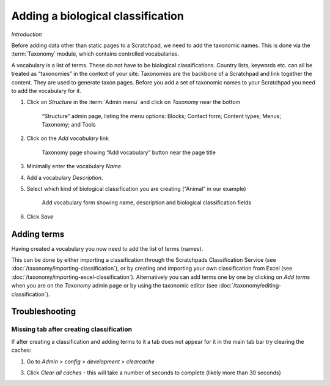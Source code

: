 Adding a biological classification
==================================

*Introduction*

Before adding data other than static pages to a Scratchpad, we need to add the taxonomic names. This is done via the :term:`Taxonomy` module, which contains controlled vocabularies. 

A vocabulary is a list of terms. These do not have to be biological classifications. Country lists, keywords etc. can all be treated as “taxonomies” in the context of your site. Taxonomies are the backbone of a Scratchpad and link together the content. They are used to generate taxon pages. Before you add a set of taxonomic names to your Scratchpad you need to add the vocabulary for it.

1. Click on *Structure* in the :term:`Admin menu` and click on *Taxonomy* near the bottom

   .. figure:: /_static/AdminStructure.jpg

    “Structure” admin page, listing the menu options: Blocks; Contact form; Content types; Menus; Taxonomy; and Tools


2. Click on the *Add vocabulary* link

   .. figure:: /_static/AdminTaxonomy.jpg

    Taxonomy page showing “Add vocabulary” button near the page title

3. Minimally enter the vocabulary *Name*.

   .. only:: training

        If you are using the Botanical :ref:`training-material`, you might want to name your vocabulary "Lily". 
        If using the Zoological training material, "Lice"

4. Add a vocabulary *Description*. 

5. Select which kind of biological classification you are creating (“Animal” in our example)

   .. figure:: /_static/AddVocabulary.jpg

    Add vocabulary form showing name, description and biological classification fields

6. Click *Save*


Adding terms
------------

Having created a vocabulary you now need to add the list of terms (names). 

This can be done by either importing a classification through the Scratchpads Classification Service (see :doc:`/taxonomy/importing-classification`), or by creating and importing your own
classification from Excel (see :doc:`/taxonomy/importing-excel-classification`). Alternatively
you can add terms one by one by clicking on *Add terms* when you are on the *Taxonomy* admin page or by using the taxonomic editor (see :doc:`/taxonomy/editing-classification`).


.. only:: training

    On this training course, we will first look at importing a classification :doc:`/taxonomy/importing-classification`.


Troubleshooting
---------------

Missing tab after creating classification
^^^^^^^^^^^^^^^^^^^^^^^^^^^^^^^^^^^^^^^^^

If after creating a classification and adding terms to it a tab does not appear for it in the main tab bar try clearing the caches: 

1. Go to *Admin > config > development > clearcache*

3. Click *Clear all caches* - this will take a number of seconds to complete (likely more than 30 seconds)

